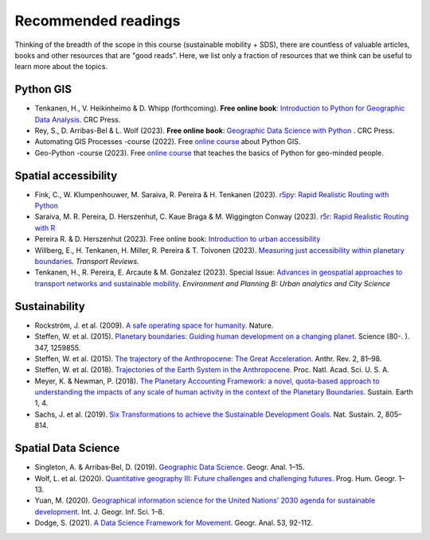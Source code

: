 Recommended readings
====================

Thinking of the breadth of the scope in this course (sustainable mobility + SDS), there are countless of valuable articles, books and other resources that are "good reads".
Here, we list only a fraction of resources that we think can be useful to learn more about the topics.

Python GIS
----------

- Tenkanen, H., V. Heikinheimo & D. Whipp (forthcoming). **Free online book**: `Introduction to Python for Geographic Data Analysis <https://python-gis-book.readthedocs.org/>`__. CRC Press.
- Rey, S., D. Arribas-Bel & L. Wolf (2023). **Free online book**: `Geographic Data Science with Python <https://geographicdata.science/book/intro.html>`__ . CRC Press.
- Automating GIS Processes -course (2022). Free `online course <https://autogis-site.readthedocs.io/en/2022/>`__ about Python GIS.
- Geo-Python -course (2023). Free `online course <https://geo-python-site.readthedocs.io/en/latest/>`__ that teaches the basics of Python for geo-minded people.

Spatial accessibility
---------------------

- Fink, C., W. Klumpenhouwer, M. Saraiva, R. Pereira & H. Tenkanen (2023). `r5py: Rapid Realistic Routing with Python <https://r5py.readthedocs.io/en/latest/>`__
- Saraiva, M. R. Pereira, D. Herszenhut, C. Kaue Braga & M. Wiggington Conway (2023). `r5r: Rapid Realistic Routing with R <https://ipeagit.github.io/r5r/index.html>`__
- Pereira R. & D. Herszenhut (2023). Free online book: `Introduction to urban accessibility <https://ipeagit.github.io/intro_access_book/>`__
- Willberg, E., H. Tenkanen, H. Miller, R. Pereira & T. Toivonen (2023). `Measuring just accessibility within planetary boundaries <https://www.tandfonline.com/doi/full/10.1080/01441647.2023.2240958>`__. *Transport Reviews.*
- Tenkanen, H., R. Pereira, E. Arcaute & M. Gonzalez (2023). Special Issue: `Advances in geospatial approaches to transport networks and sustainable mobility <https://journals.sagepub.com/doi/full/10.1177/23998083231207768>`__. *Environment and Planning B: Urban analytics and City Science*

Sustainability
--------------

- Rockström, J. et al. (2009). `A safe operating space for humanity. <https://doi.org/10.1038/461472a>`__ Nature.
- Steffen, W. et al. (2015). `Planetary boundaries: Guiding human development on a changing planet <https://doi.org/10.1126/SCIENCE.1259855>`__. Science (80-. ). 347, 1259855.
- Steffen, W. et al. (2015). `The trajectory of the Anthropocene: The Great Acceleration <https://doi.org/10.1177/2053019614564785>`__. Anthr. Rev. 2, 81–98.
- Steffen, W. et al. (2018). `Trajectories of the Earth System in the Anthropocene. <https://doi.org/10.1073/pnas.1810141115>`__ Proc. Natl. Acad. Sci. U. S. A.
- Meyer, K. & Newman, P. (2018). `The Planetary Accounting Framework: a novel, quota-based approach to understanding the impacts of any scale of human activity in the context of the Planetary Boundaries. <https://sustainableearth.biomedcentral.com/articles/10.1186/s42055-018-0004-3>`__ Sustain. Earth 1, 4.
- Sachs, J. et al. (2019). `Six Transformations to achieve the Sustainable Development Goals. <https://doi.org/10.1038/s41893-019-0352-9>`__ Nat. Sustain. 2, 805–814.

Spatial Data Science
--------------------

- Singleton, A. & Arribas‐Bel, D. (2019). `Geographic Data Science. <https://doi.org/10.1111/gean.12194>`__ Geogr. Anal. 1–15.
- Wolf, L. et al. (2020). `Quantitative geography III: Future challenges and challenging futures. <https://doi.org/10.1177/0309132520924722>`__ Prog. Hum. Geogr. 1–13.
- Yuan, M. (2020). `Geographical information science for the United Nations’ 2030 agenda for sustainable development. <https://doi.org/10.1080/13658816.2020.1766244>`__ Int. J. Geogr. Inf. Sci. 1–8.
- Dodge, S. (2021). `A Data Science Framework for Movement. <https://onlinelibrary.wiley.com/doi/epdf/10.1111/gean.12212>`__ Geogr. Anal. 53, 92-112.
